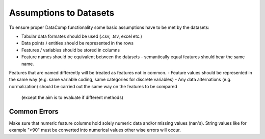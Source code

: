 Assumptions to Datasets
===========================

To ensure proper DataComp functionality some basic assumptions have to be met by the datasets:

- Tabular data formates should be used (.csv, .tsv, excel etc.)
- Data points / entities should be represented in the rows
- Features / variables should be stored in columns
- Feature names should be equivalent between the datasets - semantically equal features should bear the same name. \
Features that are named differently will be treated as features not in common.
- Feature values should be represented in the same way (e.g. same variable coding, same categories for discrete variables)
- Any data alternations (e.g. normalization) should be carried out the same way on the features to be compared\
  (except the aim is to evaluate if different methods)


Common Errors
-------------

Make sure that numeric feature columns hold solely numeric data and/or missing values (nan's).
String values like for example ">90" must be converted into numerical values other wise errors will occur.